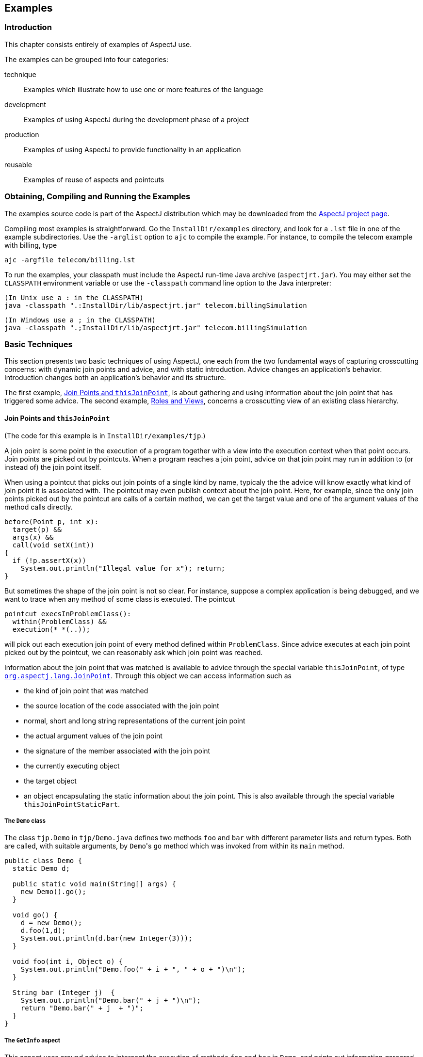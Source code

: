 [[examples]]
== Examples

[[examples-intro]]
=== Introduction

This chapter consists entirely of examples of AspectJ use.

The examples can be grouped into four categories:

technique::
  Examples which illustrate how to use one or more features of the language
development::
  Examples of using AspectJ during the development phase of a project
production::
  Examples of using AspectJ to provide functionality in an application
reusable::
  Examples of reuse of aspects and pointcuts

[[examples-howto]]
=== Obtaining, Compiling and Running the Examples

The examples source code is part of the AspectJ distribution which may
be downloaded from the https://eclipse.org/aspectj[AspectJ project page].

Compiling most examples is straightforward. Go the `InstallDir/examples`
directory, and look for a `.lst` file in one of the example
subdirectories. Use the `-arglist` option to `ajc` to compile the
example. For instance, to compile the telecom example with billing, type

[source, text]
....
ajc -argfile telecom/billing.lst
....

To run the examples, your classpath must include the AspectJ run-time
Java archive (`aspectjrt.jar`). You may either set the `CLASSPATH`
environment variable or use the `-classpath` command line option to the
Java interpreter:

[source, text]
....
(In Unix use a : in the CLASSPATH)
java -classpath ".:InstallDir/lib/aspectjrt.jar" telecom.billingSimulation
....

[source, text]
....
(In Windows use a ; in the CLASSPATH)
java -classpath ".;InstallDir/lib/aspectjrt.jar" telecom.billingSimulation
....

[[examples-basic]]
=== Basic Techniques

This section presents two basic techniques of using AspectJ, one each
from the two fundamental ways of capturing crosscutting concerns: with
dynamic join points and advice, and with static introduction. Advice
changes an application's behavior. Introduction changes both an
application's behavior and its structure.

The first example, xref:#examples-joinPoints[Join Points and `thisJoinPoint`], is about
gathering and using information about the join point that has triggered
some advice. The second example, xref:#examples-roles[Roles and Views],
concerns a crosscutting view of an existing class hierarchy.

[[examples-joinPoints]]
==== Join Points and `thisJoinPoint`

(The code for this example is in `InstallDir/examples/tjp`.)

A join point is some point in the execution of a program together with a
view into the execution context when that point occurs. Join points are
picked out by pointcuts. When a program reaches a join point, advice on
that join point may run in addition to (or instead of) the join point
itself.

When using a pointcut that picks out join points of a single kind by
name, typicaly the the advice will know exactly what kind of join point
it is associated with. The pointcut may even publish context about the
join point. Here, for example, since the only join points picked out by
the pointcut are calls of a certain method, we can get the target value
and one of the argument values of the method calls directly.

[source, java]
....
before(Point p, int x):
  target(p) &&
  args(x) &&
  call(void setX(int))
{
  if (!p.assertX(x))
    System.out.println("Illegal value for x"); return;
}
....

But sometimes the shape of the join point is not so clear. For instance,
suppose a complex application is being debugged, and we want to trace
when any method of some class is executed. The pointcut

[source, java]
....
pointcut execsInProblemClass():
  within(ProblemClass) &&
  execution(* *(..));
....

will pick out each execution join point of every method defined within
`ProblemClass`. Since advice executes at each join point picked out by
the pointcut, we can reasonably ask which join point was reached.

Information about the join point that was matched is available to advice
through the special variable `thisJoinPoint`, of type
xref:../api/org/aspectj/lang/JoinPoint.html[`org.aspectj.lang.JoinPoint`].
Through this object we can access information such as

* the kind of join point that was matched
* the source location of the code associated with the join point
* normal, short and long string representations of the current join
point
* the actual argument values of the join point
* the signature of the member associated with the join point
* the currently executing object
* the target object
* an object encapsulating the static information about the join point.
This is also available through the special variable `thisJoinPointStaticPart`.

===== The `Demo` class

The class `tjp.Demo` in `tjp/Demo.java` defines two methods `foo` and
`bar` with different parameter lists and return types. Both are called,
with suitable arguments, by ``Demo``'s `go` method which was invoked from
within its `main` method.

[source, java]
....
public class Demo {
  static Demo d;

  public static void main(String[] args) {
    new Demo().go();
  }

  void go() {
    d = new Demo();
    d.foo(1,d);
    System.out.println(d.bar(new Integer(3)));
  }

  void foo(int i, Object o) {
    System.out.println("Demo.foo(" + i + ", " + o + ")\n");
  }

  String bar (Integer j)  {
    System.out.println("Demo.bar(" + j + ")\n");
    return "Demo.bar(" + j  + ")";
  }
}
....

===== The `GetInfo` aspect

This aspect uses around advice to intercept the execution of methods
`foo` and `bar` in `Demo`, and prints out information garnered from
`thisJoinPoint` to the console.

[source, java]
....
aspect GetInfo {

  static final void println(String s){ System.out.println(s); }

  pointcut goCut(): cflow(this(Demo) && execution(void go()));

  pointcut demoExecs(): within(Demo) && execution(* *(..));

  Object around(): demoExecs() && !execution(* go()) && goCut() {
    println("Intercepted message: " +
      thisJoinPointStaticPart.getSignature().getName());
    println("in class: " +
      thisJoinPointStaticPart.getSignature().getDeclaringType().getName());
    printParameters(thisJoinPoint);
    println("Running original method: \n" );
    Object result = proceed();
    println("  result: " + result );
    return result;
  }

  static private void printParameters(JoinPoint jp) {
    println("Arguments: " );
    Object[] args = jp.getArgs();
    String[] names = ((CodeSignature)jp.getSignature()).getParameterNames();
    Class[] types = ((CodeSignature)jp.getSignature()).getParameterTypes();
    for (int i = 0; i < args.length; i++) {
      println(
        "  "  + i + ". " + names[i] +
        " : " +            types[i].getName() +
        " = " +            args[i]);
    }
  }
}
....

====== Defining the scope of a pointcut

The pointcut `goCut` is defined as

[source, java]
....
cflow(this(Demo)) && execution(void go())
....

so that only executions made in the control flow of `Demo.go` are
intercepted. The control flow from the method `go` includes the
execution of `go` itself, so the definition of the around advice
includes `!execution(* go())` to exclude it from the set of executions
advised.

====== Printing the class and method name

The name of the method and that method's defining class are available as
parts of the
xref:../api/org/aspectj/lang/Signature.html[`org.aspectj.lang.Signature`]
object returned by calling `getSignature()` on either `thisJoinPoint` or
`thisJoinPointStaticPart`.

====== Printing the parameters

The static portions of the parameter details, the name and types of the
parameters, can be accessed through the
xref:../api/org/aspectj/lang/reflect/CodeSignature.html[`org.aspectj.lang.reflect.CodeSignature`]
associated with the join point. All execution join points have code
signatures, so the cast to `CodeSignature` cannot fail.

The dynamic portions of the parameter details, the actual values of the
parameters, are accessed directly from the execution join point object.

[[examples-roles]]
==== Roles and Views

(The code for this example is in `InstallDir/examples/introduction`.)

Like advice, inter-type declarations are members of an aspect. They
declare members that act as if they were defined on another class.
Unlike advice, inter-type declarations affect not only the behavior of
the application, but also the structural relationship between an
application's classes.

This is crucial: Publically affecting the class structure of an
application makes these modifications available to other components of
the application.

Aspects can declare inter-type

* fields
* methods
* constructors

and can also declare that target types

* implement new interfaces
* extend new classes

This example provides three illustrations of the use of inter-type
declarations to encapsulate roles or views of a class. The class our
aspect will be dealing with, `Point`, is a simple class with rectangular
and polar coordinates. Our inter-type declarations will make the class
`Point`, in turn, cloneable, hashable, and comparable. These facilities
are provided by AspectJ without having to modify the code for the class
`Point`.

===== The `Point` class

The `Point` class defines geometric points whose interface includes
polar and rectangular coordinates, plus some simple operations to
relocate points. ``Point``'s implementation has attributes for both its
polar and rectangular coordinates, plus flags to indicate which
currently reflect the position of the point. Some operations cause the
polar coordinates to be updated from the rectangular, and some have the
opposite effect. This implementation, which is in intended to give the
minimum number of conversions between coordinate systems, has the
property that not all the attributes stored in a `Point` object are
necessary to give a canonical representation such as might be used for
storing, comparing, cloning or making hash codes from points. Thus the
aspects, though simple, are not totally trivial.

The diagram below gives an overview of the aspects and their interaction
with the class `Point`.

image:images/aspects.gif[image]

===== The `CloneablePoint` aspect

This first aspect is responsible for ``Point``'s implementation of the
`Cloneable` interface. It declares that `Point implements Cloneable`
with a `declare parents` form, and also publically declares a
specialized ``Point``'s `clone()` method. In Java, all objects inherit the
method `clone` from the class `Object`, but an object is not cloneable
unless its class also implements the interface `Cloneable`. In addition,
classes frequently have requirements over and above the simple
bit-for-bit copying that `Object.clone` does. In our case, we want to
update a ``Point``'s coordinate systems before we actually clone the
`Point`. So our aspect makes sure that `Point` overrides `Object.clone`
with a new method that does what we want.

We also define a test `main` method in the aspect for convenience.

[source, java]
....
public aspect CloneablePoint {

  declare parents: Point implements Cloneable;

  public Object Point.clone() throws CloneNotSupportedException {
    // we choose to bring all fields up to date before cloning.
    makeRectangular();
    makePolar();
    return super.clone();
  }

  public static void main(String[] args) {
    Point p1 = new Point();
    Point p2 = null;

    p1.setPolar(Math.PI, 1.0);
    try {
      p2 = (Point)p1.clone();
    } catch (CloneNotSupportedException e) {}
    System.out.println("p1 =" + p1);
    System.out.println("p2 =" + p2);

    p1.rotate(Math.PI / -2);
    System.out.println("p1 =" + p1);
    System.out.println("p2 =" + p2);
  }
}
....

===== The `ComparablePoint` aspect

`ComparablePoint` is responsible for ``Point``'s implementation of the
`Comparable` interface.

The interface `Comparable` defines the single method `compareTo` which
can be use to define a natural ordering relation among the objects of a
class that implement it.

`ComparablePoint` uses `declare parents` to declare that `Point implements Comparable`,
and also publically declares the appropriate `compareTo(Object)` method:
A `Point` `p1` is said to be less than another `Point p2` if `p1` is closer to the origin.

We also define a test `main` method in the aspect for convenience.

[source, java]
....
public aspect ComparablePoint {

  declare parents: Point implements Comparable;

  public int Point.compareTo(Object o) {
    return (int) (this.getRho() - ((Point)o).getRho());
  }

  public static void main(String[] args) {
    Point p1 = new Point();
    Point p2 = new Point();

    System.out.println("p1 =?= p2 :" + p1.compareTo(p2));

    p1.setRectangular(2,5);
    p2.setRectangular(2,5);
    System.out.println("p1 =?= p2 :" + p1.compareTo(p2));

    p2.setRectangular(3,6);
    System.out.println("p1 =?= p2 :" + p1.compareTo(p2));

    p1.setPolar(Math.PI, 4);
    p2.setPolar(Math.PI, 4);
    System.out.println("p1 =?= p2 :" + p1.compareTo(p2));

    p1.rotate(Math.PI / 4.0);
    System.out.println("p1 =?= p2 :" + p1.compareTo(p2));

    p1.offset(1,1);
    System.out.println("p1 =?= p2 :" + p1.compareTo(p2));
  }
}
....

===== The `HashablePoint` aspect

Our third aspect is responsible for ``Point``'s overriding of ``Object``'s
`equals` and `hashCode` methods in order to make ``Point``s hashable.

The method `Object.hashCode` returns an integer, suitable for use as a
hash table key. It is not required that two objects which are not equal
(according to the `equals` method) return different integer results from
`hashCode` but it can improve performance when the integer is used as a
key into a data structure. However, any two objects which are equal must
return the same integer value from a call to `hashCode`. Since the
default implementation of `Object.equals` returns `true` only when two
objects are identical, we need to redefine both `equals` and `hashCode`
to work correctly with objects of type `Point`. For example, we want two
`Point` objects to test equal when they have the same `x` and `y`
values, or the same `rho` and `theta` values, not just when they refer
to the same object. We do this by overriding the methods `equals` and
`hashCode` in the class `Point`.

So `HashablePoint` declares ``Point``'s `hashCode` and `equals` methods,
using ``Point``'s rectangular coordinates to generate a hash code and to
test for equality. The `x` and `y` coordinates are obtained using the
appropriate get methods, which ensure the rectangular coordinates are
up-to-date before returning their values.

And again, we supply a `main` method in the aspect for testing.

[source, java]
....
public aspect HashablePoint {

  public int Point.hashCode() {
    return (int) (getX() + getY() % Integer.MAX_VALUE);
  }

  public boolean Point.equals(Object o) {
    if (o == this) return true;
    if (!(o instanceof Point)) return false;
    Point other = (Point)o;
    return (getX() == other.getX()) && (getY() == other.getY());
  }

  public static void main(String[] args) {
    Hashtable h = new Hashtable();
    Point p1 = new Point();

    p1.setRectangular(10, 10);
    Point p2 = new Point();

    p2.setRectangular(10, 10);

    System.out.println("p1 = " + p1);
    System.out.println("p2 = " + p2);
    System.out.println("p1.hashCode() = " + p1.hashCode());
    System.out.println("p2.hashCode() = " + p2.hashCode());

    h.put(p1, "P1");
    System.out.println("Got: " + h.get(p2));
  }
}
....

[[examples-development]]
=== Development Aspects

==== Tracing using aspects

(The code for this example is in `InstallDir/examples/tracing`.)

Writing a class that provides tracing functionality is easy: a couple of
functions, a boolean flag for turning tracing on and off, a choice for
an output stream, maybe some code for formatting the output -- these are
all elements that `Trace` classes have been known to have. `Trace`
classes may be highly sophisticated, too, if the task of tracing the
execution of a program demands it.

But developing the support for tracing is just one part of the effort of
inserting tracing into a program, and, most likely, not the biggest
part. The other part of the effort is calling the tracing functions at
appropriate times. In large systems, this interaction with the tracing
support can be overwhelming. Plus, tracing is one of those things that
slows the system down, so these calls should often be pulled out of the
system before the product is shipped. For these reasons, it is not
unusual for developers to write ad-hoc scripting programs that rewrite
the source code by inserting/deleting trace calls before and after the
method bodies.

AspectJ can be used for some of these tracing concerns in a less ad-hoc
way. Tracing can be seen as a concern that crosscuts the entire system
and as such is amenable to encapsulation in an aspect. In addition, it
is fairly independent of what the system is doing. Therefore tracing is
one of those kind of system aspects that can potentially be plugged in
and unplugged without any side-effects in the basic functionality of the
system.

===== An Example Application

Throughout this example we will use a simple application that contains
only four classes. The application is about shapes. The `TwoDShape`
class is the root of the shape hierarchy:

[source, java]
....
public abstract class TwoDShape {
  protected double x, y;
  protected TwoDShape(double x, double y) {
    this.x = x; this.y = y;
  }
  public double getX() { return x; }
  public double getY() { return y; }
  public double distance(TwoDShape s) {
    double dx = Math.abs(s.getX() - x);
    double dy = Math.abs(s.getY() - y);
    return Math.sqrt(dx*dx + dy*dy);
  }
  public abstract double perimeter();
  public abstract double area();
  public String toString() {
    return (" @ (" + String.valueOf(x) + ", " + String.valueOf(y) + ") ");
  }
}
....

`TwoDShape` has two subclasses, `Circle` and `Square`:

[source, java]
....
public class Circle extends TwoDShape {
  protected double r;
  public Circle(double x, double y, double r) {
    super(x, y); this.r = r;
  }
  public Circle(double x, double y) { this(  x,   y, 1.0); }
  public Circle(double r)           { this(0.0, 0.0,   r); }
  public Circle()                   { this(0.0, 0.0, 1.0); }
  public double perimeter() {
    return 2 * Math.PI * r;
  }
  public double area() {
    return Math.PI * r*r;
  }
  public String toString() {
    return ("Circle radius = " + String.valueOf(r) + super.toString());
  }
}
....

[source, java]
....
public class Square extends TwoDShape {
  protected double s;  // side
  public Square(double x, double y, double s) {
    super(x, y); this.s = s;
  }
  public Square(double x, double y) { this(  x,   y, 1.0); }
  public Square(double s)           { this(0.0, 0.0,   s); }
  public Square()                   { this(0.0, 0.0, 1.0); }
  public double perimeter() {
    return 4 * s;
  }
  public double area() {
    return s*s;
  }
  public String toString() {
    return ("Square side = " + String.valueOf(s) + super.toString());
  }
}
....

To run this application, compile the classes. You can do it with or
without ajc, the AspectJ compiler. If you've installed AspectJ, go to
the directory `InstallDir/examples` and type:

[source, text]
....
ajc -argfile tracing/notrace.lst
....

To run the program, type

[source, text]
....
java tracing.ExampleMain
....

(we don't need anything special on the classpath since this is pure Java
code). You should see the following output:

[source, text]
....
c1.perimeter() = 12.566370614359172
c1.area() = 12.566370614359172
s1.perimeter() = 4.0
s1.area() = 1.0
c2.distance(c1) = 4.242640687119285
s1.distance(c1) = 2.23606797749979
s1.toString(): Square side = 1.0 @ (1.0, 2.0)
....

===== Tracing - Version 1

In a first attempt to insert tracing in this application, we will start
by writing a `Trace` class that is exactly what we would write if we
didn't have aspects. The implementation is in `version1/Trace.java`. Its
public interface is:

[source, java]
....
public class Trace {
  public static int TRACELEVEL = 0;
  public static void initStream(PrintStream s) {...}
  public static void traceEntry(String str) {...}
  public static void traceExit(String str) {...}
}
....

If we didn't have AspectJ, we would have to insert calls to `traceEntry`
and `traceExit` in all methods and constructors we wanted to trace, and
to initialize `TRACELEVEL` and the stream. If we wanted to trace all the
methods and constructors in our example, that would amount to around 40
calls, and we would hope we had not forgotten any method. But we can do
that more consistently and reliably with the following aspect (found in
`version1/TraceMyClasses.java`):

[source, java]
....
public aspect TraceMyClasses {
  pointcut myClass(): within(TwoDShape) || within(Circle) || within(Square);
  pointcut myConstructor(): myClass() && execution(new(..));
  pointcut myMethod(): myClass() && execution(* *(..));

  before (): myConstructor() {
    Trace.traceEntry("" + thisJoinPointStaticPart.getSignature());
  }
  after(): myConstructor() {
    Trace.traceExit("" + thisJoinPointStaticPart.getSignature());
  }

  before (): myMethod() {
    Trace.traceEntry("" + thisJoinPointStaticPart.getSignature());
  }
  after(): myMethod() {
    Trace.traceExit("" + thisJoinPointStaticPart.getSignature());
  }
}
....

This aspect performs the tracing calls at appropriate times. According
to this aspect, tracing is performed at the entrance and exit of every
method and constructor defined within the shape hierarchy.

What is printed at before and after each of the traced join points is
the signature of the method executing. Since the signature is static
information, we can get it through `thisJoinPointStaticPart`.

To run this version of tracing, go to the directory
`InstallDir/examples` and type:

[source, text]
....
ajc -argfile tracing/tracev1.lst
....

Running the main method of `tracing.version1.TraceMyClasses` should
produce the output:

[source, text]
....
  --> tracing.TwoDShape(double, double)
  <-- tracing.TwoDShape(double, double)
  --> tracing.Circle(double, double, double)
  <-- tracing.Circle(double, double, double)
  --> tracing.TwoDShape(double, double)
  <-- tracing.TwoDShape(double, double)
  --> tracing.Circle(double, double, double)
  <-- tracing.Circle(double, double, double)
  --> tracing.Circle(double)
  <-- tracing.Circle(double)
  --> tracing.TwoDShape(double, double)
  <-- tracing.TwoDShape(double, double)
  --> tracing.Square(double, double, double)
  <-- tracing.Square(double, double, double)
  --> tracing.Square(double, double)
  <-- tracing.Square(double, double)
  --> double tracing.Circle.perimeter()
  <-- double tracing.Circle.perimeter()
c1.perimeter() = 12.566370614359172
  --> double tracing.Circle.area()
  <-- double tracing.Circle.area()
c1.area() = 12.566370614359172
  --> double tracing.Square.perimeter()
  <-- double tracing.Square.perimeter()
s1.perimeter() = 4.0
  --> double tracing.Square.area()
  <-- double tracing.Square.area()
s1.area() = 1.0
  --> double tracing.TwoDShape.distance(TwoDShape)
    --> double tracing.TwoDShape.getX()
    <-- double tracing.TwoDShape.getX()
    --> double tracing.TwoDShape.getY()
    <-- double tracing.TwoDShape.getY()
  <-- double tracing.TwoDShape.distance(TwoDShape)
c2.distance(c1) = 4.242640687119285
  --> double tracing.TwoDShape.distance(TwoDShape)
    --> double tracing.TwoDShape.getX()
    <-- double tracing.TwoDShape.getX()
    --> double tracing.TwoDShape.getY()
    <-- double tracing.TwoDShape.getY()
  <-- double tracing.TwoDShape.distance(TwoDShape)
s1.distance(c1) = 2.23606797749979
  --> String tracing.Square.toString()
    --> String tracing.TwoDShape.toString()
    <-- String tracing.TwoDShape.toString()
  <-- String tracing.Square.toString()
s1.toString(): Square side = 1.0 @ (1.0, 2.0)
....

When `TraceMyClasses.java` is not provided to `ajc`, the aspect does not
have any affect on the system and the tracing is unplugged.

===== Tracing - Version 2

Another way to accomplish the same thing would be to write a reusable
tracing aspect that can be used not only for these application classes,
but for any class. One way to do this is to merge the tracing
functionality of `Trace - version1` with the crosscutting support of
`TraceMyClasses - version1`. We end up with a `Trace` aspect (found in
`version2/Trace.java`) with the following public interface

[source, java]
....
abstract aspect Trace {
  public static int TRACELEVEL = 2;
  public static void initStream(PrintStream s) {...}
  protected static void traceEntry(String str) {...}
  protected static void traceExit(String str) {...}
  abstract pointcut myClass();
}
....

In order to use it, we need to define our own subclass that knows about
our application classes, in `version2/TraceMyClasses.java`:

[source, java]
....
public aspect TraceMyClasses extends Trace {
  pointcut myClass(): within(TwoDShape) || within(Circle) || within(Square);

  public static void main(String[] args) {
    Trace.TRACELEVEL = 2;
    Trace.initStream(System.err);
    ExampleMain.main(args);
  }
}
....

Notice that we've simply made the pointcut `classes`, that was an
abstract pointcut in the super-aspect, concrete. To run this version of
tracing, go to the directory `examples` and type:

[source, text]
....
ajc -argfile tracing/tracev2.lst
....

The file `tracev2.lst` lists the application classes as well as this
version of the files Trace.java and TraceMyClasses.java. Running the
main method of `tracing.version2.TraceMyClasses` should output exactly
the same trace information as that from version 1.

The entire implementation of the new `Trace` class is:

[source, java]
....
abstract aspect Trace {

  // implementation part

  public static int TRACELEVEL = 2;
  protected static PrintStream stream = System.err;
  protected static int callDepth = 0;

  public static void initStream(PrintStream s) {
    stream = s;
  }
  protected static void traceEntry(String str) {
    if (TRACELEVEL == 0) return;
    if (TRACELEVEL == 2) callDepth++;
    printEntering(str);
  }
  protected static void traceExit(String str) {
    if (TRACELEVEL == 0) return;
    printExiting(str);
    if (TRACELEVEL == 2) callDepth--;
  }
  private static void printEntering(String str) {
    printIndent();
    stream.println("--> " + str);
  }
  private static void printExiting(String str) {
    printIndent();
    stream.println("<-- " + str);
  }
  private static void printIndent() {
    for (int i = 0; i < callDepth; i++)
      stream.print("  ");
  }

  // protocol part

  abstract pointcut myClass();

  pointcut myConstructor(): myClass() && execution(new(..));
  pointcut myMethod(): myClass() && execution(* *(..));

  before(): myConstructor() {
    traceEntry("" + thisJoinPointStaticPart.getSignature());
  }
  after(): myConstructor() {
    traceExit("" + thisJoinPointStaticPart.getSignature());
  }

  before(): myMethod() {
    traceEntry("" + thisJoinPointStaticPart.getSignature());
  }
  after(): myMethod() {
    traceExit("" + thisJoinPointStaticPart.getSignature());
  }
}
....

This version differs from version 1 in several subtle ways. The first
thing to notice is that this `Trace` class merges the functional part of
tracing with the crosscutting of the tracing calls. That is, in version
1, there was a sharp separation between the tracing support (the class
`Trace`) and the crosscutting usage of it (by the class
`TraceMyClasses`). In this version those two things are merged. That's
why the description of this class explicitly says that "Trace messages
are printed before and after constructors and methods are," which is
what we wanted in the first place. That is, the placement of the calls,
in this version, is established by the aspect class itself, leaving less
opportunity for misplacing calls.

A consequence of this is that there is no need for providing
`traceEntry` and `traceExit` as public operations of this class. You can
see that they were classified as protected. They are supposed to be
internal implementation details of the advice.

The key piece of this aspect is the abstract pointcut classes that
serves as the base for the definition of the pointcuts constructors and
methods. Even though `classes` is abstract, and therefore no concrete
classes are mentioned, we can put advice on it, as well as on the
pointcuts that are based on it. The idea is "we don't know exactly what
the pointcut will be, but when we do, here's what we want to do with
it." In some ways, abstract pointcuts are similar to abstract methods.
Abstract methods don't provide the implementation, but you know that the
concrete subclasses will, so you can invoke those methods.

[[examples-production]]
=== Production Aspects

==== A Bean Aspect

(The code for this example is in `InstallDir/examples/bean`.)

This example examines an aspect that makes Point objects into Java beans
with bound properties.

Java beans are reusable software components that can be visually
manipulated in a builder tool. The requirements for an object to be a
bean are few. Beans must define a no-argument constructor and must be
either `Serializable` or `Externalizable`. Any properties of the object
that are to be treated as bean properties should be indicated by the
presence of appropriate `get` and `set` methods whose names are
`get__property__` and `set__property__` where `__property__` is the name of
a field in the bean class. Some bean properties, known as bound
properties, fire events whenever their values change so that any
registered listeners (such as, other beans) will be informed of those
changes. Making a bound property involves keeping a list of registered
listeners, and creating and dispatching event objects in methods that
change the property values, such as `set__property__` methods.

`Point` is a simple class representing points with rectangular
coordinates. `Point` does not know anything about being a bean: there
are set methods for `x` and `y` but they do not fire events, and the
class is not serializable. Bound is an aspect that makes `Point` a
serializable class and makes its `get` and `set` methods support the
bound property protocol.

===== The `Point` class

The `Point` class is a very simple class with trivial getters and
setters, and a simple vector offset method.

[source, java]
....
class Point {

  protected int x = 0;
  protected int y = 0;

  public int getX() {
    return x;
  }

  public int getY() {
    return y;
  }

  public void setRectangular(int newX, int newY) {
    setX(newX);
    setY(newY);
  }

  public void setX(int newX) {
    x = newX;
  }

  public void setY(int newY) {
    y = newY;
  }

  public void offset(int deltaX, int deltaY) {
    setRectangular(x + deltaX, y + deltaY);
  }

  public String toString() {
    return "(" + getX() + ", " + getY() + ")" ;
  }
}
....

===== The `BoundPoint` aspect

The `BoundPoint` aspect is responsible for ``Point``'s "beanness". The
first thing it does is privately declare that each `Point` has a
`support` field that holds reference to an instance of
`PropertyChangeSupport`.

[source, java]
....
private PropertyChangeSupport Point.support = new PropertyChangeSupport(this);
....

The property change support object must be constructed with a reference
to the bean for which it is providing support, so it is initialized by
passing it `this`, an instance of `Point`. Since the `support` field is
private declared in the aspect, only the code in the aspect can refer to
it.

The aspect also declares ``Point``'s methods for registering and managing
listeners for property change events, which delegate the work to the
property change support object:

[source, java]
....
public void Point.addPropertyChangeListener(PropertyChangeListener listener){
  support.addPropertyChangeListener(listener);
}
public void Point.addPropertyChangeListener(String propertyName, PropertyChangeListener listener) {
  support.addPropertyChangeListener(propertyName, listener);
}
public void Point.removePropertyChangeListener(String propertyName, PropertyChangeListener listener) {
  support.removePropertyChangeListener(propertyName, listener);
}
public void Point.removePropertyChangeListener(PropertyChangeListener listener) {
  support.removePropertyChangeListener(listener);
}
public void Point.hasListeners(String propertyName) {
  support.hasListeners(propertyName);
}
....

The aspect is also responsible for making sure `Point` implements the
`Serializable` interface:

[source, java]
....
declare parents: Point implements Serializable;
....

Implementing this interface in Java does not require any methods to be
implemented. Serialization for `Point` objects is provided by the
default serialization method.

The `setters` pointcut picks out calls to the ``Point``'s `set` methods:
any method whose name begins with "`set`" and takes one parameter. The
around advice on `setters()` stores the values of the `X` and `Y`
properties, calls the original `set` method and then fires the
appropriate property change event according to which set method was
called.

[source, java]
....
aspect BoundPoint {
  private PropertyChangeSupport Point.support = new PropertyChangeSupport(this);

  public void Point.addPropertyChangeListener(PropertyChangeListener listener) {
    support.addPropertyChangeListener(listener);
  }
  public void Point.addPropertyChangeListener(String propertyName, PropertyChangeListener listener) {
    support.addPropertyChangeListener(propertyName, listener);
  }
  public void Point.removePropertyChangeListener(String propertyName, PropertyChangeListener listener) {
    support.removePropertyChangeListener(propertyName, listener);
  }
  public void Point.removePropertyChangeListener(PropertyChangeListener listener) {
    support.removePropertyChangeListener(listener);
  }
  public void Point.hasListeners(String propertyName) {
    support.hasListeners(propertyName);
  }

  declare parents: Point implements Serializable;

  pointcut setter(Point p): call(void Point.set*(*)) && target(p);

  void around(Point p): setter(p) {
    String propertyName =
    thisJoinPointStaticPart.getSignature().getName().substring("set".length());
    int oldX = p.getX();
    int oldY = p.getY();
    proceed(p);
    if (propertyName.equals("X")){
      firePropertyChange(p, propertyName, oldX, p.getX());
    } else {
      firePropertyChange(p, propertyName, oldY, p.getY());
    }
  }

  void firePropertyChange(Point p, String property, double oldval, double newval) {
    p.support.firePropertyChange(property, new Double(oldval), new Double(newval));
  }
}
....

===== The Test Program

The test program registers itself as a property change listener to a
`Point` object that it creates and then performs simple manipulation of
that point: calling its set methods and the offset method. Then it
serializes the point and writes it to a file and then reads it back. The
result of saving and restoring the point is that a new point is created.

[source, java]
....
class Demo implements PropertyChangeListener {

  static final String fileName = "test.tmp";

  public void propertyChange(PropertyChangeEvent e){
    System.out.println(
      "Property " + e.getPropertyName() + " changed from " +
      e.getOldValue() + " to " + e.getNewValue()
    );
  }

  public static void main(String[] args) {
    Point p1 = new Point();
    p1.addPropertyChangeListener(new Demo());
    System.out.println("p1 =" + p1);
    p1.setRectangular(5,2);
    System.out.println("p1 =" + p1);
    p1.setX( 6 );
    p1.setY( 3 );
    System.out.println("p1 =" + p1);
    p1.offset(6,4);
    System.out.println("p1 =" + p1);
    save(p1, fileName);
    Point p2 = (Point) restore(fileName);
    System.out.println("Had: " + p1);
    System.out.println("Got: " + p2);
  }
  // ...
}
....

===== Compiling and Running the Example

To compile and run this example, go to the examples directory and type:

[source, text]
....
ajc -argfile bean/files.lst
java bean.Demo
....

[[the-subject-observer-protocol]]
==== The Subject/Observer Protocol

(The code for this example is in `InstallDir/examples/observer`.)

This demo illustrates how the Subject/Observer design pattern can be
coded with aspects.

The demo consists of the following: A colored label is a renderable
object that has a color that cycles through a set of colors, and a
number that records the number of cycles it has been through. A button
is an action item that records when it is clicked.

With these two kinds of objects, we can build up a Subject/Observer
relationship in which colored labels observe the clicks of buttons; that
is, where colored labels are the observers and buttons are the subjects.

The demo is designed and implemented using the Subject/Observer design
pattern. The remainder of this example explains the classes and aspects
of this demo, and tells you how to run it.

===== Generic Components

The generic parts of the protocol are the interfaces `Subject` and
`Observer`, and the abstract aspect `SubjectObserverProtocol`. The
`Subject` interface is simple, containing methods to add, remove, and
view `Observer` objects, and a method for getting data about state
changes:

[source, java]
....
interface Subject {
  void addObserver(Observer obs);
  void removeObserver(Observer obs);
  Vector getObservers();
  Object getData();
}
....

The `Observer` interface is just as simple, with methods to set and get
`Subject` objects, and a method to call when the subject gets updated.

[source, java]
....
interface Observer {
  void setSubject(Subject s);
  Subject getSubject();
  void update();
}
....

The `SubjectObserverProtocol` aspect contains within it all of the
generic parts of the protocol, namely, how to fire the `Observer`
objects' update methods when some state changes in a subject.

[source, java]
....
abstract aspect SubjectObserverProtocol {

  abstract pointcut stateChanges(Subject s);

  after(Subject s): stateChanges(s) {
    for (int i = 0; i < s.getObservers().size(); i++) {
      ((Observer)s.getObservers().elementAt(i)).update();
    }
  }

  private Vector Subject.observers = new Vector();
  public void    Subject.addObserver(Observer obs) {
    observers.addElement(obs);
    obs.setSubject(this);
  }
  public void    Subject.removeObserver(Observer obs) {
    observers.removeElement(obs);
    obs.setSubject(null);
  }
  public Vector  Subject.getObservers() { return observers; }

  private Subject Observer.subject = null;
  public void     Observer.setSubject(Subject s) { subject = s; }
  public Subject  Observer.getSubject() { return subject; }

}
....

Note that this aspect does three things. It define an abstract pointcut
that extending aspects can override. It defines advice that should run
after the join points of the pointcut. And it declares an inter-type
field and two inter-type methods so that each `Observer` can hold onto
its `Subject`.

===== Application Classes

`Button` objects extend `java.awt.Button`, and all they do is make sure
the `void click()` method is called whenever a button is clicked.

[source, java]
....
class Button extends java.awt.Button {

  static final Color  defaultBackgroundColor = Color.gray;
  static final Color  defaultForegroundColor = Color.black;
  static final String defaultText = "cycle color";

  Button(Display display) {
    super();
    setLabel(defaultText);
    setBackground(defaultBackgroundColor);
    setForeground(defaultForegroundColor);
    addActionListener(new ActionListener() {
      public void actionPerformed(ActionEvent e) {
        Button.this.click();
      }
    });
    display.addToFrame(this);
  }

  public void click() {}
}
....

Note that this class knows nothing about being a Subject.

ColorLabel objects are labels that support the void colorCycle() method.
Again, they know nothing about being an observer.

[source, java]
....
class ColorLabel extends Label {

  ColorLabel(Display display) {
    super();
    display.addToFrame(this);
  }

  final static Color[] colors =
    { Color.red, Color.blue, Color.green, Color.magenta };
  private int colorIndex = 0;
  private int cycleCount = 0;
  void colorCycle() {
    cycleCount++;
    colorIndex = (colorIndex + 1) % colors.length;
    setBackground(colors[colorIndex]);
    setText("" + cycleCount);
  }
}
....

Finally, the `SubjectObserverProtocolImpl` implements the
subject/observer protocol, with `Button` objects as subjects and
`ColorLabel` objects as observers:

[source, java]
....
package observer;

import java.util.Vector;

aspect SubjectObserverProtocolImpl extends SubjectObserverProtocol {

  declare parents: Button implements Subject;
  public Object    Button.getData() { return this; }

  declare parents: ColorLabel implements Observer;
  public void      ColorLabel.update() {
    colorCycle();
  }

  pointcut stateChanges(Subject s):
    target(s) &&
    call(void Button.click());

}
....

It does this by assuring that `Button` and `ColorLabel` implement the
appropriate interfaces, declaring that they implement the methods
required by those interfaces, and providing a definition for the
abstract `stateChanges` pointcut. Now, every time a `Button` is clicked,
all `ColorLabel` objects observing that button will `colorCycle`.

===== Compiling and Running

`Demo` is the top class that starts this demo. It instantiates a two
buttons and three observers and links them together as subjects and
observers. So to run the demo, go to the `examples` directory and type:

[source, text]
....
ajc -argfile observer/files.lst
java observer.Demo
....

==== A Simple Telecom Simulation

(The code for this example is in `InstallDir/examples/telecom`.)

This example illustrates some ways that dependent concerns can be
encoded with aspects. It uses an example system comprising a simple
model of telephone connections to which timing and billing features are
added using aspects, where the billing feature depends upon the timing
feature.

===== The Application

The example application is a simple simulation of a telephony system in
which customers make, accept, merge and hang-up both local and long
distance calls. The application architecture is in three layers.

* The basic objects provide basic functionality to simulate customers,
  calls and connections (regular calls have one connection, conference
  calls have more than one).
* The timing feature is concerned with timing the connections and
  keeping the total connection time per customer. Aspects are used to add
  a timer to each connection and to manage the total time per customer.
* The billing feature is concerned with charging customers for the calls
  they make. Aspects are used to calculate a charge per connection and,
  upon termination of a connection, to add the charge to the appropriate
  customer's bill. The billing aspect builds upon the timing aspect: it
  uses a pointcut defined in Timing and it uses the timers that are
  associated with connections.

The simulation of system has three configurations: basic, timing and
billing. Programs for the three configurations are in classes
`BasicSimulation`, `TimingSimulation` and `BillingSimulation`. These
share a common superclass `AbstractSimulation`, which defines the method
run with the simulation itself and the method wait used to simulate
elapsed time.

===== The Basic Objects

The telecom simulation comprises the classes `Customer`, `Call` and the
abstract class `Connection` with its two concrete subclasses `Local` and
`LongDistance`. Customers have a name and a numeric area code. They also
have methods for managing calls. Simple calls are made between one
customer (the caller) and another (the receiver), a `Connection` object
is used to connect them. Conference calls between more than two
customers will involve more than one connection. A customer may be
involved in many calls at one time.

image:images/telecom.gif[image]

===== The `Customer` class

`Customer` has methods `call`, `pickup`, `hangup` and `merge` for
managing calls.

[source, java]
....
public class Customer {

  private String name;
  private int areacode;
  private Vector calls = new Vector();

  protected void removeCall(Call c){
    calls.removeElement(c);
  }

  protected void addCall(Call c){
    calls.addElement(c);
  }

  public Customer(String name, int areacode) {
    this.name = name;
    this.areacode = areacode;
  }

  public String toString() {
    return name + "(" + areacode + ")";
  }

  public int getAreacode(){
    return areacode;
  }

  public boolean localTo(Customer other){
    return areacode == other.areacode;
  }

  public Call call(Customer receiver) {
    Call call = new Call(this, receiver);
    addCall(call);
    return call;
  }

  public void pickup(Call call) {
    call.pickup();
    addCall(call);
  }

  public void hangup(Call call) {
    call.hangup(this);
    removeCall(call);
  }

  public void merge(Call call1, Call call2){
    call1.merge(call2);
    removeCall(call2);
  }
}
....

===== The `Call` class

Calls are created with a caller and receiver who are customers. If the
caller and receiver have the same area code then the call can be
established with a `Local` connection (see below), otherwise a
`LongDistance` connection is required. A call comprises a number of
connections between customers. Initially there is only the connection
between the caller and receiver but additional connections can be added
if calls are merged to form conference calls.

===== The `Connection` class

The class `Connection` models the physical details of establishing a
connection between customers. It does this with a simple state machine
(connections are initially `PENDING`, then `COMPLETED` and finally
`DROPPED`). Messages are printed to the console so that the state of
connections can be observed. Connection is an abstract class with two
concrete subclasses: `Local` and `LongDistance`.

[source, java]
....
abstract class Connection {

  public static final int PENDING = 0;
  public static final int COMPLETE = 1;
  public static final int DROPPED = 2;

  Customer caller, receiver;
  private int state = PENDING;

  Connection(Customer a, Customer b) {
    this.caller = a;
    this.receiver = b;
  }

  public int getState(){
    return state;
  }

  public Customer getCaller() { return caller; }

  public Customer getReceiver() { return receiver; }

  void complete() {
    state = COMPLETE;
    System.out.println("connection completed");
  }

  void drop() {
    state = DROPPED;
    System.out.println("connection dropped");
  }

  public boolean connects(Customer c){
    return (caller == c || receiver == c);
  }

}
....

===== The `Local` and `LongDistance` classes

The two kinds of connections supported by our simulation are `Local` and
`LongDistance` connections.

[source, java]
....
class Local extends Connection {
  Local(Customer a, Customer b) {
    super(a, b);
    System.out.println(
      "[new local connection from " + a + " to " + b + "]"
    );
  }
}
....

[source, java]
....
class LongDistance extends Connection {
  LongDistance(Customer a, Customer b) {
    super(a, b);
    System.out.println(
      "[new long distance connection from " + a + " to " + b + "]"
    );
  }
}
....

===== Compiling and Running the Basic Simulation

The source files for the basic system are listed in the file
`basic.lst`. To build and run the basic system, in a shell window, type
these commands:

[source, text]
....
ajc -argfile telecom/basic.lst
java telecom.BasicSimulation
....

===== The Timing aspect

The `Timing` aspect keeps track of total connection time for each
`Customer` by starting and stopping a timer associated with each
connection. It uses some helper classes:

====== The `Timer` class

A `Timer` object simply records the current time when it is started and
stopped, and returns their difference when asked for the elapsed time.
The aspect `TimerLog` (below) can be used to cause the start and stop
times to be printed to standard output.

[source, java]
....
class Timer {
  long startTime, stopTime;

  public void start() {
    startTime = System.currentTimeMillis();
    stopTime = startTime;
  }

  public void stop() {
    stopTime = System.currentTimeMillis();
  }

  public long getTime() {
    return stopTime - startTime;
  }
}
....

===== The `TimerLog` aspect

The `TimerLog` aspect can be included in a build to get the timer to
announce when it is started and stopped.

[source, java]
....
public aspect TimerLog {

  after(Timer t): target(t) && call(* Timer.start())  {
    System.err.println("Timer started: " + t.startTime);
  }

  after(Timer t): target(t) && call(* Timer.stop()) {
    System.err.println("Timer stopped: " + t.stopTime);
  }
}
....

===== The `Timing` aspect

The `Timing` aspect is declares an inter-type field `totalConnectTime`
for `Customer` to store the accumulated connection time per `Customer`.
It also declares that each `Connection` object has a timer.

[source, java]
....
public long Customer.totalConnectTime = 0;
private Timer Connection.timer = new Timer();
....

Two pieces of after advice ensure that the timer is started when a
connection is completed and and stopped when it is dropped. The pointcut
`endTiming` is defined so that it can be used by the `Billing` aspect.

[source, java]
....
public aspect Timing {

  public long Customer.totalConnectTime = 0;

  public long getTotalConnectTime(Customer cust) {
    return cust.totalConnectTime;
  }
  private Timer Connection.timer = new Timer();
  public Timer getTimer(Connection conn) { return conn.timer; }

  after (Connection c): target(c) && call(void Connection.complete()) {
    getTimer(c).start();
  }

  pointcut endTiming(Connection c): target(c) &&
    call(void Connection.drop());

  after(Connection c): endTiming(c) {
    getTimer(c).stop();
    c.getCaller().totalConnectTime += getTimer(c).getTime();
    c.getReceiver().totalConnectTime += getTimer(c).getTime();
  }
}
....

===== The `Billing` aspect

The Billing system adds billing functionality to the telecom application
on top of timing.

The `Billing` aspect declares that each `Connection` has a `payer`
inter-type field to indicate who initiated the call and therefore who is
responsible to pay for it. It also declares the inter-type method
`callRate` of `Connection` so that local and long distance calls can be
charged differently. The call charge must be calculated after the timer
is stopped; the after advice on pointcut `Timing.endTiming` does this,
and `Billing` is declared to be more precedent than `Timing` to make
sure that this advice runs after ``Timing``'s advice on the same join
point. Finally, it declares inter-type methods and fields for `Customer`
to handle the `totalCharge`.

[source, java]
....
public aspect Billing {
  // precedence required to get advice on endtiming in the right order
  declare precedence: Billing, Timing;

  public static final long LOCAL_RATE = 3;
  public static final long LONG_DISTANCE_RATE = 10;

  public Customer Connection.payer;
  public Customer getPayer(Connection conn) { return conn.payer; }

  after(Customer cust) returning (Connection conn):
  args(cust, ..) && call(Connection+.new(..)) {
    conn.payer = cust;
  }

  public abstract long Connection.callRate();

  public long LongDistance.callRate() { return LONG_DISTANCE_RATE; }
  public long Local.callRate() { return LOCAL_RATE; }

  after(Connection conn): Timing.endTiming(conn) {
    long time = Timing.aspectOf().getTimer(conn).getTime();
    long rate = conn.callRate();
    long cost = rate * time;
    getPayer(conn).addCharge(cost);
  }

  public long Customer.totalCharge = 0;
  public long getTotalCharge(Customer cust) { return cust.totalCharge; }

  public void Customer.addCharge(long charge) {
    totalCharge += charge;
  }
}
....

===== Accessing the inter-type state

Both the aspects `Timing` and `Billing` contain the definition of
operations that the rest of the system may want to access. For example,
when running the simulation with one or both aspects, we want to find
out how much time each customer spent on the telephone and how big their
bill is. That information is also stored in the classes, but they are
accessed through static methods of the aspects, since the state they
refer to is private to the aspect.

Take a look at the file `TimingSimulation.java`. The most important
method of this class is the method `report(Customer)`, which is used in
the method run of the superclass `AbstractSimulation`. This method is
intended to print out the status of the customer, with respect to the
`Timing` feature.

[source, java]
....
protected void report(Customer c){
  Timing t = Timing.aspectOf();
  System.out.println(c + " spent " + t.getTotalConnectTime(c));
}
....

===== Compiling and Running

The files timing.lst and billing.lst contain file lists for the timing
and billing configurations. To build and run the application with only
the timing feature, go to the directory examples and type:

[source, text]
....
ajc -argfile telecom/timing.lst
java telecom.TimingSimulation
....

To build and run the application with the timing and billing features,
go to the directory examples and type:

[source, text]
....
ajc -argfile telecom/billing.lst
java telecom.BillingSimulation
....

===== Discussion

There are some explicit dependencies between the aspects `Billing` and
`Timing`:

* `Billing` is declared more precedent than `Timing` so that ``Billing``'s after
advice runs after that of `Timing` when they are on the same join point.
* `Billing` uses the pointcut `Timing.endTiming`.
* `Billing` needs access to the timer associated with a connection.

[[examples-reusable]]
=== Reusable Aspects

==== Tracing using Aspects, Revisited

(The code for this example is in `InstallDir/examples/tracing`.)

===== Tracing - Version 3

One advantage of not exposing the methods `traceEntry` and `traceExit` as
public operations is that we can easily change their interface without
any dramatic consequences in the rest of the code.

Consider, again, the program without AspectJ. Suppose, for example, that
at some point later the requirements for tracing change, stating that
the trace messages should always include the string representation of
the object whose methods are being traced. This can be achieved in at
least two ways. One way is keep the interface of the methods
`traceEntry` and `traceExit` as it was before,

[source, java]
....
public static void traceEntry(String str);
public static void traceExit(String str);
....

In this case, the caller is responsible for ensuring that the string
representation of the object is part of the string given as argument.
So, calls must look like:

[source, java]
....
Trace.traceEntry("Square.distance in " + toString());
....

Another way is to enforce the requirement with a second argument in the
trace operations, e.g.

[source, java]
....
public static void traceEntry(String str, Object obj);
public static void traceExit(String str, Object obj);
....

In this case, the caller is still responsible for sending the right
object, but at least there is some guarantees that some object will be
passed. The calls will look like:

[source, java]
....
Trace.traceEntry("Square.distance", this);
....

In either case, this change to the requirements of tracing will have
dramatic consequences in the rest of the code -- every call to the trace
operations `traceEntry` and `traceExit` must be changed!

Here's another advantage of doing tracing with an aspect. We've already
seen that in version 2 `traceEntry` and `traceExit` are not publicly
exposed. So changing their interfaces, or the way they are used, has
only a small effect inside the `Trace` class. Here's a partial view at
the implementation of `Trace`, version 3. The differences with respect
to version 2 are stressed in the comments:

[source, java]
....
abstract aspect Trace {

  public static int TRACELEVEL = 0;
  protected static PrintStream stream = null;
  protected static int callDepth = 0;

  public static void initStream(PrintStream s) {
    stream = s;
  }

  protected static void traceEntry(String str, Object o) {
    if (TRACELEVEL == 0) return;
    if (TRACELEVEL == 2) callDepth++;
    printEntering(str + ": " + o.toString());
  }

  protected static void traceExit(String str, Object o) {
    if (TRACELEVEL == 0) return;
    printExiting(str + ": " + o.toString());
    if (TRACELEVEL == 2) callDepth--;
  }

  private static void printEntering(String str) {
    printIndent();
    stream.println("Entering " + str);
  }

  private static void printExiting(String str) {
    printIndent();
    stream.println("Exiting " + str);
  }

  private static void printIndent() {
    for (int i = 0; i < callDepth; i++)
      stream.print("  ");
  }

  abstract pointcut myClass(Object obj);

  pointcut myConstructor(Object obj): myClass(obj) && execution(new(..));
  pointcut myMethod(Object obj):
    myClass(obj) && execution(* *(..)) && !execution(String toString());

  before(Object obj): myConstructor(obj) {
    traceEntry("" + thisJoinPointStaticPart.getSignature(), obj);
  }
  after(Object obj): myConstructor(obj) {
    traceExit("" + thisJoinPointStaticPart.getSignature(), obj);
  }

  before(Object obj): myMethod(obj) {
    traceEntry("" + thisJoinPointStaticPart.getSignature(), obj);
  }
  after(Object obj): myMethod(obj) {
    traceExit("" + thisJoinPointStaticPart.getSignature(), obj);
  }
}
....

As you can see, we decided to apply the first design by preserving the
interface of the methods `traceEntry` and `traceExit`. But it doesn't
matter - we could as easily have applied the second design (the code in
the directory `examples/tracing/version3` has the second design). The
point is that the effects of this change in the tracing requirements are
limited to the `Trace` aspect class.

One implementation change worth noticing is the specification of the
pointcuts. They now expose the object. To maintain full consistency with
the behavior of version 2, we should have included tracing for static
methods, by defining another pointcut for static methods and advising
it. We leave that as an exercise.

Moreover, we had to exclude the execution join point of the method
`toString` from the `methods` pointcut. The problem here is that
`toString` is being called from inside the advice. Therefore if we trace
it, we will end up in an infinite recursion of calls. This is a subtle
point, and one that you must be aware when writing advice. If the advice
calls back to the objects, there is always the possibility of recursion.
Keep that in mind!

In fact, esimply excluding the execution join point may not be enough,
if there are calls to other traced methods within it - in which case,
the restriction should be

[source, java]
....
&& !cflow(execution(String toString()))
....

excluding both the execution of `toString` methods and all join points
under that execution.

In summary, to implement the change in the tracing requirements we had
to make a couple of changes in the implementation of the `Trace` aspect
class, including changing the specification of the pointcuts. That's
only natural. But the implementation changes were limited to this
aspect. Without aspects, we would have to change the implementation of
every application class.

Finally, to run this version of tracing, go to the directory `examples`
and type:

[source, text]
....
ajc -argfile tracing/tracev3.lst
....

The file `tracev3.lst` lists the application classes as well as this
version of the files `Trace.java` and `TraceMyClasses.java`. To run the
program, type

[source, text]
....
java tracing.version3.TraceMyClasses
....

The output should be:

[source, text]
....
  --> tracing.TwoDShape(double, double)
  <-- tracing.TwoDShape(double, double)
  --> tracing.Circle(double, double, double)
  <-- tracing.Circle(double, double, double)
  --> tracing.TwoDShape(double, double)
  <-- tracing.TwoDShape(double, double)
  --> tracing.Circle(double, double, double)
  <-- tracing.Circle(double, double, double)
  --> tracing.Circle(double)
  <-- tracing.Circle(double)
  --> tracing.TwoDShape(double, double)
  <-- tracing.TwoDShape(double, double)
  --> tracing.Square(double, double, double)
  <-- tracing.Square(double, double, double)
  --> tracing.Square(double, double)
  <-- tracing.Square(double, double)
  --> double tracing.Circle.perimeter()
  <-- double tracing.Circle.perimeter()
c1.perimeter() = 12.566370614359172
  --> double tracing.Circle.area()
  <-- double tracing.Circle.area()
c1.area() = 12.566370614359172
  --> double tracing.Square.perimeter()
  <-- double tracing.Square.perimeter()
s1.perimeter() = 4.0
  --> double tracing.Square.area()
  <-- double tracing.Square.area()
s1.area() = 1.0
  --> double tracing.TwoDShape.distance(TwoDShape)
    --> double tracing.TwoDShape.getX()
    <-- double tracing.TwoDShape.getX()
    --> double tracing.TwoDShape.getY()
    <-- double tracing.TwoDShape.getY()
  <-- double tracing.TwoDShape.distance(TwoDShape)
c2.distance(c1) = 4.242640687119285
  --> double tracing.TwoDShape.distance(TwoDShape)
    --> double tracing.TwoDShape.getX()
    <-- double tracing.TwoDShape.getX()
    --> double tracing.TwoDShape.getY()
    <-- double tracing.TwoDShape.getY()
  <-- double tracing.TwoDShape.distance(TwoDShape)
s1.distance(c1) = 2.23606797749979
  --> String tracing.Square.toString()
    --> String tracing.TwoDShape.toString()
    <-- String tracing.TwoDShape.toString()
  <-- String tracing.Square.toString()
s1.toString(): Square side = 1.0 @ (1.0, 2.0)
....
